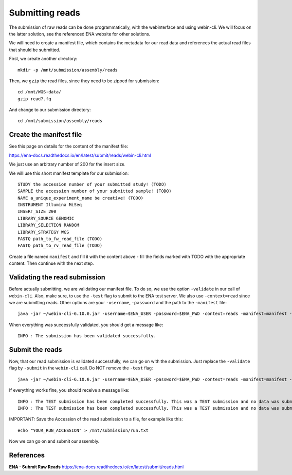 Submitting reads
==================

The submission of raw reads can be done programmatically, with the webinterface and using webin-cli. We will focus on the latter solution, see the referenced ENA website for other solutions.

We will need to create a manifest file, which contains the metadata for our read data and references the actual read files that should be submitted.

First, we create another directory::

  mkdir -p /mnt/submission/assembly/reads
  

Then, we ``gzip`` the read files, since they need to be zipped for submission::

  cd /mnt/WGS-data/
  gzip read?.fq
  
And change to our submission directory::
  
  cd /mnt/submission/assembly/reads

Create the manifest file
^^^^^^^^^^

See this page on details for the content of the manifest file:

https://ena-docs.readthedocs.io/en/latest/submit/reads/webin-cli.html

We just use an arbitrary number of 200 for the insert size.

We will use this short manifest template for our submission::

  STUDY the accession number of your submitted study! (TODO)
  SAMPLE the accession number of your submitted sample! (TODO)
  NAME a_unique_experiment_name be creative! (TODO)
  INSTRUMENT Illumina MiSeq
  INSERT_SIZE 200
  LIBRARY_SOURCE GENOMIC
  LIBRARY_SELECTION RANDOM
  LIBRARY_STRATEGY WGS
  FASTQ path_to_fw_read_file (TODO)
  FASTQ path_to_rv_read_file (TODO)
  
Create a file named ``manifest`` and fill it with the content above - fill the fields marked with TODO with the appropriate content. Then continue with the next step.

Validating the read submission
^^^^^^^^^^^^^^^^^^

Before actually submitting, we are validating our manifest file. To do so, we use the option ``-validate`` in our call of ``webin-cli``. Also, make sure, to use the ``-test`` flag to submit to the ENA test server. We also use ``-context=read`` since we are submitting reads. Other options are your ``-username``, ``-password`` and the path to the ``-manifest`` file::

  java -jar ~/webin-cli-6.10.0.jar -username=$ENA_USER -password=$ENA_PWD -context=reads -manifest=manifest -validate -test

When everything was successfully validated, you should get a message like::

  INFO : The submission has been validated successfully.


Submit the reads
^^^^^^^^^^^^^^^^

Now, that our read submission is validated successfully, we can go on with the submission. Just replace the ``-validate`` flag by ``-submit`` in the ``webin-cli`` call. Do NOT remove the ``-test`` flag::

  java -jar ~/webin-cli-6.10.0.jar -username=$ENA_USER -password=$ENA_PWD -context=reads -manifest=manifest -submit -test
 
If everything works fine, you should receive a message like::

  INFO : The TEST submission has been completed successfully. This was a TEST submission and no data was submitted. The following experiment accession was assigned to  the submission: ERX10008217
  INFO : The TEST submission has been completed successfully. This was a TEST submission and no data was submitted. The following run accession was assigned to the submission: ERR10488906

IMPORTANT: Save the Accession of the read submission to a file, for example like this::

  echo "YOUR_RUN_ACCESSION" > /mnt/submission/run.txt

Now we can go on and submit our assembly.


References
^^^^^^^^^^
**ENA - Submit Raw Reads** https://ena-docs.readthedocs.io/en/latest/submit/reads.html
